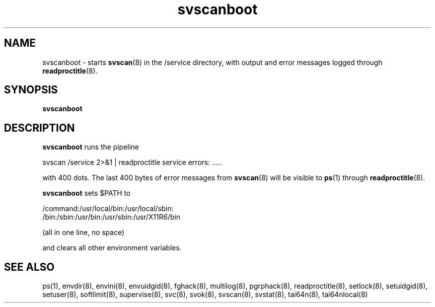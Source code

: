 .TH svscanboot 8
.SH NAME
svscanboot \- starts
.BR svscan (8)
in the /service directory, with output and error messages logged through
.BR readproctitle (8).
.SH SYNOPSIS
.B svscanboot
.SH DESCRIPTION
.B svscanboot
runs the pipeline

svscan /service 2>&1 | readproctitle service errors: .....

with 400 dots. The last 400 bytes of error messages from
.BR svscan (8)
will be visible to
.BR ps (1)
through
.BR readproctitle (8).

.B svscanboot
sets $PATH to

 /command:/usr/local/bin:/usr/local/sbin:
 /bin:/sbin:/usr/bin:/usr/sbin:/usr/X11R6/bin

(all in one line, no space)

and clears all other environment variables.
.SH SEE ALSO
ps(1),
envdir(8),
envini(8),
envuidgid(8),
fghack(8),  
multilog(8),
pgrphack(8),
readproctitle(8),
setlock(8),
setuidgid(8),
setuser(8),
softlimit(8),
supervise(8),
svc(8),
svok(8),
svscan(8),
svstat(8),
tai64n(8),
tai64nlocal(8)
